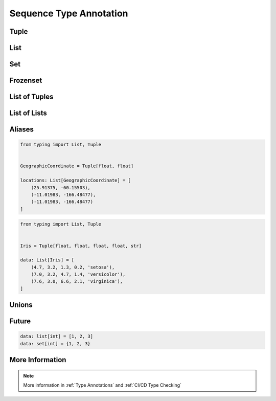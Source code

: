 .. _Sequence Type Annotation:

************************
Sequence Type Annotation
************************


Tuple
=====
.. code-block:: python
    :caption: Generic type annotation

    data: tuple = ()
    data: tuple = tuple()

    data: tuple = 'a', 2, 3.3
    data: tuple = ('a', 2, 3.3)

.. code-block:: python
    :caption: Explicit type annotation

    from typing import Tuple

    data: Tuple[int, int, int] = (1, 2, 3)
    data: Tuple[str, str, str] = ('setosa', 'virginica', 'versicolor')
    data: Tuple[str, int, float] = ('a', 2, 3.3)


List
====
.. code-block:: python
    :caption: Generic type annotation

    data: list = list()
    data: list = []

    data: list = ['a', 1, 2.2]

.. code-block:: python
    :caption: Explicit type annotation

    from typing import List

    data: List[int] = [1, 2, 3, 4]
    data: List[float] = [5.8, 2.7, 5.1, 1.9]
    data: List[str] = ['a', 'b', 'c', 'd']


Set
===
.. code-block:: python
    :caption: Generic type annotation

    data: set = set()

    data: set = {'a', 1, 2.2}

.. code-block:: python
    :caption: Explicit type annotation

    from typing import Set

    data: Set[int] = {1, 2, 3}
    data: Set[float] = {0.0, 1.1, 2.2}
    data: Set[str] = {'a', 'b', 'c'}


Frozenset
=========
.. code-block:: python
    :caption: Generic type annotation

    data: frozenset = set()

    data: frozenset = {'a', 1, 2.2}

.. code-block:: python
    :caption: Explicit type annotation

    from typing import FrozenSet

    data: FrozenSet[int] = {1, 2, 3}
    data: FrozenSet[float] = {0.0, 1.1, 2.2}
    data: FrozenSet[str] = {'a', 'b', 'c'}


List of Tuples
==============
.. code-block:: python
    :caption: Generic type annotation

    from typing import List


    data: List[tuple] = [
        (4.7, 3.2, 1.3, 0.2, 'setosa'),
        (7.0, 3.2, 4.7, 1.4, 'versicolor'),
        (7.6, 3.0, 6.6, 2.1, 'virginica'),
    ]

.. code-block:: python
    :caption: Explicit type annotation

    from typing import List, Tuple


    data: List[Tuple[float, float, float, float, str]] = [
        (4.7, 3.2, 1.3, 0.2, 'setosa'),
        (7.0, 3.2, 4.7, 1.4, 'versicolor'),
        (7.6, 3.0, 6.6, 2.1, 'virginica'),
    ]


List of Lists
=============
.. code-block:: python
    :caption: Generic type annotation

    from typing import List

    data: List[list] = [
        [1, 2, 3],
        [4, 5, 6],
        [7, 8, 9],
    ]

.. code-block:: python
    :caption: Explicit type annotation

    from typing import List

    data: List[List[int]] = [
        [1, 2, 3],
        [4, 5, 6],
        [7, 8, 9],
    ]


Aliases
=======
.. code-block:: python

    from typing import List, Tuple


    GeographicCoordinate = Tuple[float, float]

    locations: List[GeographicCoordinate] = [
        (25.91375, -60.15503),
        (-11.01983, -166.48477),
        (-11.01983, -166.48477)
    ]

.. code-block:: python

    from typing import List, Tuple


    Iris = Tuple[float, float, float, float, str]

    data: List[Iris] = [
        (4.7, 3.2, 1.3, 0.2, 'setosa'),
        (7.0, 3.2, 4.7, 1.4, 'versicolor'),
        (7.6, 3.0, 6.6, 2.1, 'virginica'),
    ]


Unions
======
.. code-block:: python
    :caption: Generic type annotation

    from typing import Union


    data: List[Union[list, tuple, set]] = [
        [1, 2, 3],
        (4, 5, 6),
        {7, 8, 9},
    ]

.. code-block:: python
    :caption: Explicit type annotation

    from typing import Union, List, Tuple, Set


    data: List[Union[List[int], Tuple[int, int, int], Set[int]]] = [
        [1, 2, 3],
        (4, 5, 6),
        {7, 8, 9},
    ]

.. code-block:: python
    :caption: Explicit type annotation

    from typing import Union, List, Tuple, Set


    Row = Union[List[int], Tuple[int, int, int], Set[int]]

    data: List[Row] = [
        [1, 2, 3],
        (4, 5, 6),
        {7, 8, 9},
    ]


Future
======
.. versionadded:: Python 3.9
    :pep:`585` Will be possible to use ``list[int]``, ``set[int]`` etc without importing from ``typing``

.. code-block:: python

    data: list[int] = [1, 2, 3]
    data: set[int] = {1, 2, 3}


More Information
================
.. note:: More information in :ref:`Type Annotations` and :ref:`CI/CD Type Checking`
